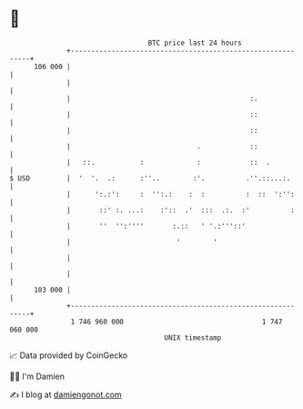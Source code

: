 * 👋

#+begin_example
                                     BTC price last 24 hours                    
                 +------------------------------------------------------------+ 
         106 000 |                                                            | 
                 |                                                            | 
                 |                                            :.              | 
                 |                                            ::              | 
                 |                                            ::              | 
                 |                               .            ::              | 
                 |   ::.           :             :            ::  .           | 
   $ USD         |  '  '.  .:      :''..        :'.          .''.::...:.      | 
                 |      ':.:':     :  '':.:    :  :          :  ::  ':'':     | 
                 |       ::' :. ...:    :'::  .'  :::  .:.  :'          :     | 
                 |       ''  '':''''       :.::   ' '.:'''::'                 | 
                 |                          '        '                        | 
                 |                                                            | 
                 |                                                            | 
         103 000 |                                                            | 
                 +------------------------------------------------------------+ 
                  1 746 960 000                                  1 747 060 000  
                                         UNIX timestamp                         
#+end_example
📈 Data provided by CoinGecko

🧑‍💻 I'm Damien

✍️ I blog at [[https://www.damiengonot.com][damiengonot.com]]
